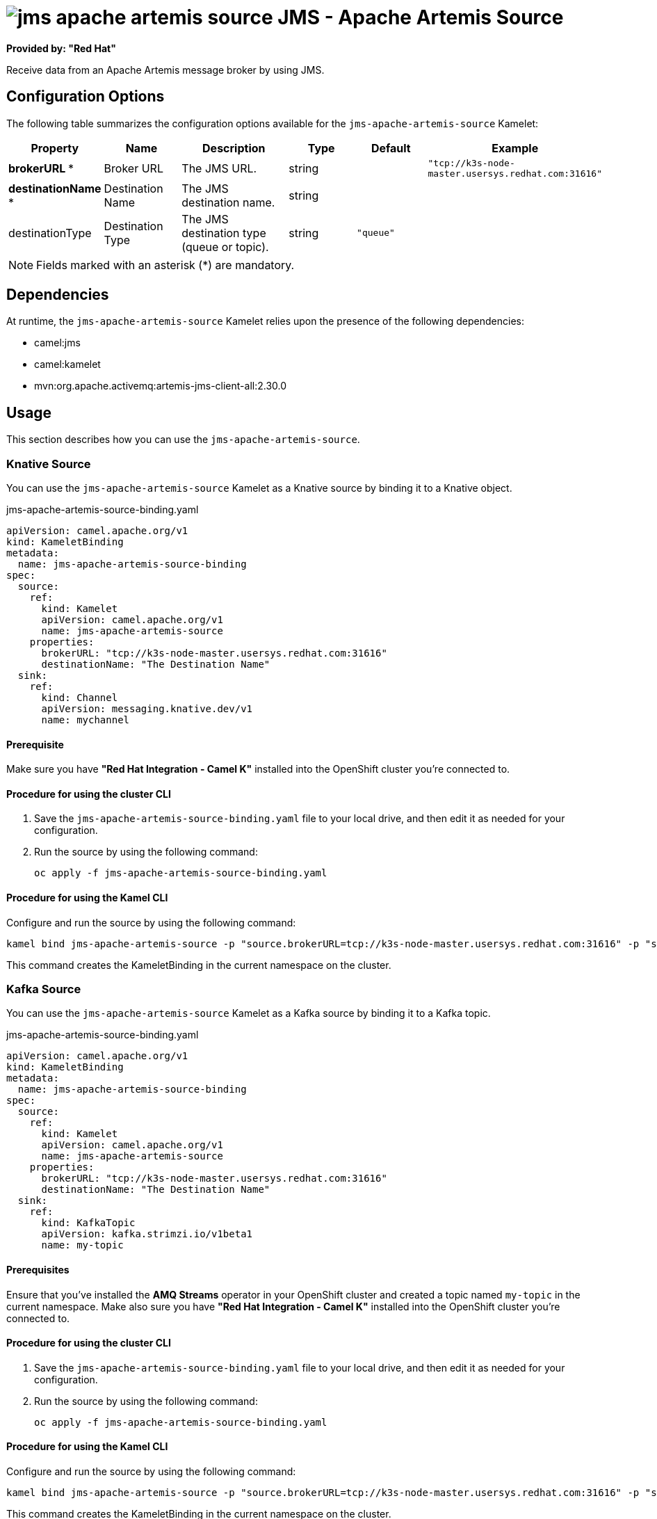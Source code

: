 // THIS FILE IS AUTOMATICALLY GENERATED: DO NOT EDIT

= image:kamelets/jms-apache-artemis-source.svg[] JMS - Apache Artemis Source

*Provided by: "Red Hat"*

Receive data from an Apache Artemis message broker by using JMS.

== Configuration Options

The following table summarizes the configuration options available for the `jms-apache-artemis-source` Kamelet:
[width="100%",cols="2,^2,3,^2,^2,^3",options="header"]
|===
| Property| Name| Description| Type| Default| Example
| *brokerURL {empty}* *| Broker URL| The JMS URL.| string| | `"tcp://k3s-node-master.usersys.redhat.com:31616"`
| *destinationName {empty}* *| Destination Name| The JMS destination name.| string| | 
| destinationType| Destination Type| The JMS destination type (queue or topic).| string| `"queue"`| 
|===

NOTE: Fields marked with an asterisk ({empty}*) are mandatory.


== Dependencies

At runtime, the `jms-apache-artemis-source` Kamelet relies upon the presence of the following dependencies:

- camel:jms
- camel:kamelet
- mvn:org.apache.activemq:artemis-jms-client-all:2.30.0 

== Usage

This section describes how you can use the `jms-apache-artemis-source`.

=== Knative Source

You can use the `jms-apache-artemis-source` Kamelet as a Knative source by binding it to a Knative object.

.jms-apache-artemis-source-binding.yaml
[source,yaml]
----
apiVersion: camel.apache.org/v1
kind: KameletBinding
metadata:
  name: jms-apache-artemis-source-binding
spec:
  source:
    ref:
      kind: Kamelet
      apiVersion: camel.apache.org/v1
      name: jms-apache-artemis-source
    properties:
      brokerURL: "tcp://k3s-node-master.usersys.redhat.com:31616"
      destinationName: "The Destination Name"
  sink:
    ref:
      kind: Channel
      apiVersion: messaging.knative.dev/v1
      name: mychannel
  
----

==== *Prerequisite*

Make sure you have *"Red Hat Integration - Camel K"* installed into the OpenShift cluster you're connected to.

==== *Procedure for using the cluster CLI*

. Save the `jms-apache-artemis-source-binding.yaml` file to your local drive, and then edit it as needed for your configuration.

. Run the source by using the following command:
+
[source,shell]
----
oc apply -f jms-apache-artemis-source-binding.yaml
----

==== *Procedure for using the Kamel CLI*

Configure and run the source by using the following command:

[source,shell]
----
kamel bind jms-apache-artemis-source -p "source.brokerURL=tcp://k3s-node-master.usersys.redhat.com:31616" -p "source.destinationName=The Destination Name" channel:mychannel
----

This command creates the KameletBinding in the current namespace on the cluster.

=== Kafka Source

You can use the `jms-apache-artemis-source` Kamelet as a Kafka source by binding it to a Kafka topic.

.jms-apache-artemis-source-binding.yaml
[source,yaml]
----
apiVersion: camel.apache.org/v1
kind: KameletBinding
metadata:
  name: jms-apache-artemis-source-binding
spec:
  source:
    ref:
      kind: Kamelet
      apiVersion: camel.apache.org/v1
      name: jms-apache-artemis-source
    properties:
      brokerURL: "tcp://k3s-node-master.usersys.redhat.com:31616"
      destinationName: "The Destination Name"
  sink:
    ref:
      kind: KafkaTopic
      apiVersion: kafka.strimzi.io/v1beta1
      name: my-topic
  
----

==== *Prerequisites*

Ensure that you've installed the *AMQ Streams* operator in your OpenShift cluster and created a topic named `my-topic` in the current namespace.
Make also sure you have *"Red Hat Integration - Camel K"* installed into the OpenShift cluster you're connected to.

==== *Procedure for using the cluster CLI*

. Save the `jms-apache-artemis-source-binding.yaml` file to your local drive, and then edit it as needed for your configuration.

. Run the source by using the following command:
+
[source,shell]
----
oc apply -f jms-apache-artemis-source-binding.yaml
----

==== *Procedure for using the Kamel CLI*

Configure and run the source by using the following command:

[source,shell]
----
kamel bind jms-apache-artemis-source -p "source.brokerURL=tcp://k3s-node-master.usersys.redhat.com:31616" -p "source.destinationName=The Destination Name" kafka.strimzi.io/v1beta1:KafkaTopic:my-topic
----

This command creates the KameletBinding in the current namespace on the cluster.

== Kamelet source file

https://github.com/openshift-integration/kamelet-catalog/blob/main/jms-apache-artemis-source.kamelet.yaml

// THIS FILE IS AUTOMATICALLY GENERATED: DO NOT EDIT
